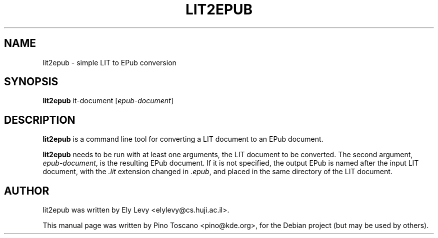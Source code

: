.TH LIT2EPUB 1
.SH NAME
lit2epub \- simple LIT to EPub conversion
.SH SYNOPSIS
\fBlit2epub \fP \flit-document\fP [\fIepub-document\fP]
.SH DESCRIPTION
\fBlit2epub\fP is a command line tool for converting a LIT document to an EPub
document.

\fBlit2epub\fP needs to be run with at least one arguments, the LIT document to
be converted. The second argument, \fIepub-document\fP, is the resulting EPub
document. If it is not specified, the output EPub is named after the input LIT
document, with the \fI.lit\fP extension changed in \fI.epub\fP, and placed in the
same directory of the LIT document.

.SH AUTHOR
lit2epub was written by Ely Levy <elylevy@cs.huji.ac.il>.
.P
This manual page was written by Pino Toscano <pino@kde.org>,
for the Debian project (but may be used by others).

